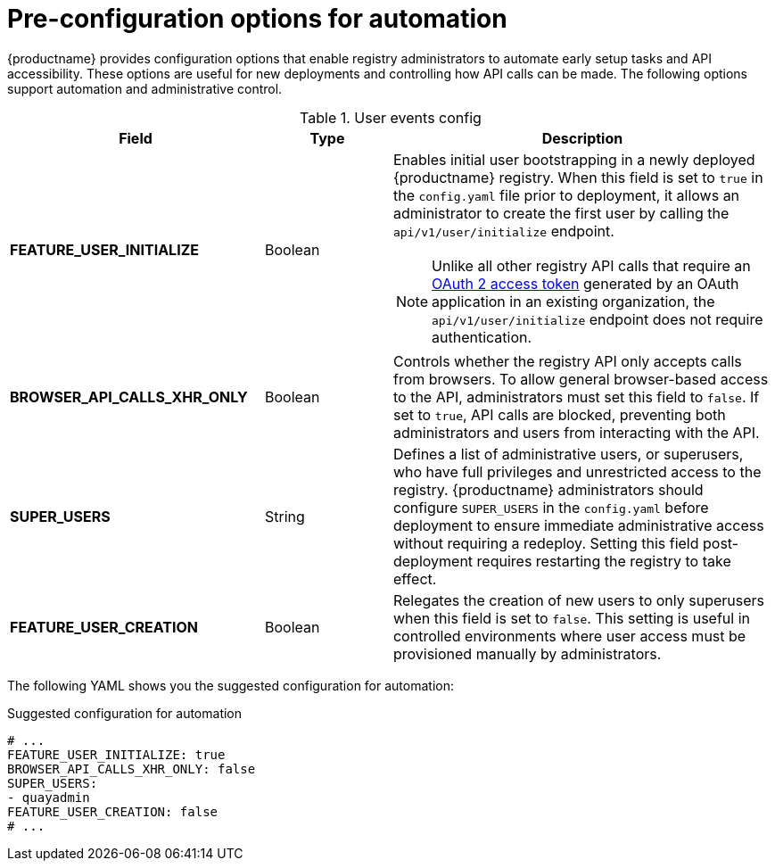 :_content-type: CONCEPT
[id="config-preconfigure-automation"]
= Pre-configuration options for automation

{productname} provides configuration options that enable registry administrators to automate early setup tasks and API accessibility. These options are useful for new deployments and controlling how API calls can be made. The following options support automation and administrative control. 



.User events config
[cols="2a,1a,3a",options="header"]
|===
| Field | Type | Description| *FEATURE_USER_INITIALIZE* |Boolean | Enables initial user bootstrapping in a newly deployed {productname} registry. When this field is set to `true` in the `config.yaml` file prior to deployment, it allows an administrator to create the first user by calling the `api/v1/user/initialize` endpoint.

[NOTE]
====
Unlike all other registry API calls that require an link:https://docs.redhat.com/en/documentation/red_hat_quay/{producty}/html/red_hat_quay_api_guide/token-overview[OAuth 2 access token] generated by an OAuth application in an existing organization, the `api/v1/user/initialize` endpoint does not require authentication.
====

| *BROWSER_API_CALLS_XHR_ONLY* |Boolean | Controls whether the registry API only accepts calls from browsers. To allow general browser-based access to the API, administrators must set this field to `false`. If set to `true`, API calls are blocked, preventing both administrators and users from interacting with the API.

| *SUPER_USERS* |String | Defines a list of administrative users, or superusers, who have full privileges and unrestricted access to the registry. {productname} administrators should configure `SUPER_USERS` in the `config.yaml` before deployment to ensure immediate administrative access without requiring a redeploy. Setting this field post-deployment requires restarting the registry to take effect.

| *FEATURE_USER_CREATION* |Boolean | Relegates the creation of new users to only superusers when this field is set to `false`. This setting is useful in controlled environments where user access must be provisioned manually by administrators.
|===

The following YAML shows you the suggested configuration for automation:

.Suggested configuration for automation
[source,yaml]
----
# ...
FEATURE_USER_INITIALIZE: true
BROWSER_API_CALLS_XHR_ONLY: false
SUPER_USERS:
- quayadmin
FEATURE_USER_CREATION: false
# ...
----

